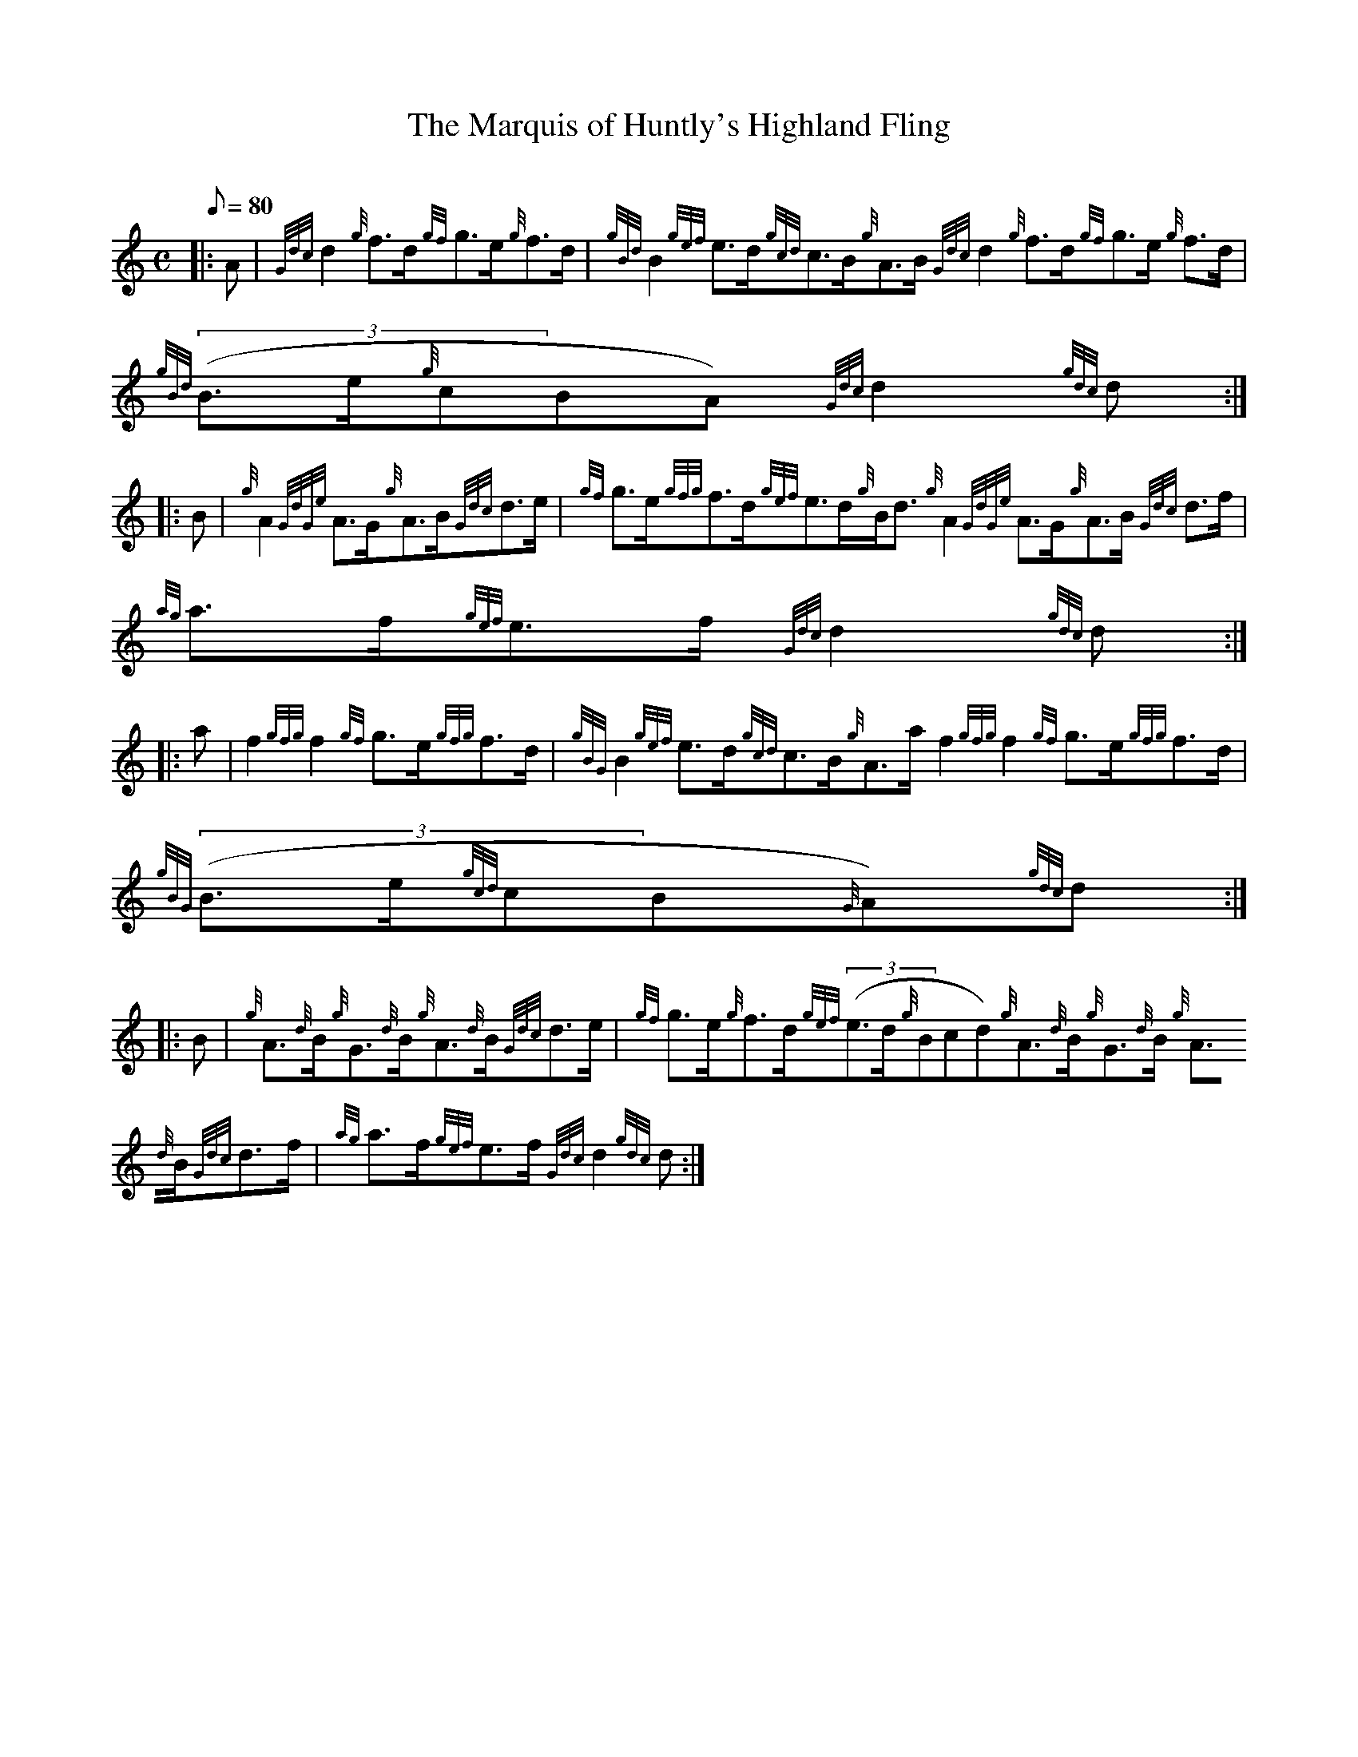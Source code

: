 X: 1
T:The Marquis of Huntly's Highland Fling
M:C
L:1/8
Q:80
C:
S:Strathspey
K:HP
|: A|
{Gdc}d2{g}f3/2d/2{gf}g3/2e/2{g}f3/2d/2|
{gBd}B2{gef}e3/2d/2{gcd}c3/2B/2{g}A3/2B/2{Gdc}d2{g}f3/2d/2{gf}g3/2e/2{g}
f3/2d/2|
{gBd}((3B3/2e/2{g}cBA){Gdc}d2{gdc}d:| |:  !
B|
{g}A2{GdGe}A3/2G/2{g}A3/2B/2{Gdc}d3/2e/2|
{gf}g3/2e/2{gfg}f3/2d/2{gef}e3/2d/2{g}B/2d3/2{g}A2{GdGe}A3/2G/2{g}A3/2B/
2{Gdc}d3/2f/2|
{ag}a3/2f/2{gef}e3/2f/2{Gdc}d2{gdc}d:| |:  !
a|
f2{gfg}f2{gf}g3/2e/2{gfg}f3/2d/2|
{gBG}B2{gef}e3/2d/2{gcd}c3/2B/2{g}A3/2a/2f2{gfg}f2{gf}g3/2e/2{gfg}f3/2d/
2|
{gBG}((3B3/2e/2{gcd}cB{G}A){gdc}d:| |:  !
B|
{g}A3/2{d}B/2{g}G3/2{d}B/2{g}A3/2{d}B/2{Gdc}d3/2e/2|
{gf}g3/2e/2{g}f3/2d/2{gef}((3e3/2d/2{g}Bcd){g}A3/2{d}B/2{g}G3/2{d}B/2{g}
A3/2{d}B/2{Gdc}d3/2f/2|
{ag}a3/2f/2{gef}e3/2f/2{Gdc}d2{gdc}d:|  !
